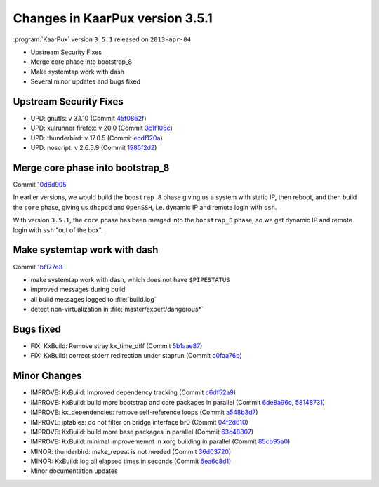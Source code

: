 .. 
   KaarPux: http://kaarpux.kaarposoft.dk
   Copyright (C) 2015: Henrik Kaare Poulsen
   License: http://kaarpux.kaarposoft.dk/license.html

.. _changes_3_5_1:


================================
Changes in KaarPux version 3.5.1
================================


:program:`KaarPux` version ``3.5.1`` released on ``2013-apr-04``

- Upstream Security Fixes

- Merge core phase into bootstrap_8

- Make systemtap work with dash

- Several minor updates and bugs fixed


Upstream Security Fixes
#######################

- UPD: gnutls: v 3.1.10
  (Commit `45f0862f <http://sourceforge.net/p/kaarpux/code/ci/45f0862fdca37f3aadfd86dffe5b54de03c1242d/>`_)

- UPD: xulrunner firefox: v 20.0
  (Commit `3c1f106c <http://sourceforge.net/p/kaarpux/code/ci/3c1f106cfbdccb25ca23e1b6fed827b9d1393e05/>`_)

- UPD: thunderbird: v 17.0.5
  (Commit `ecdf120a <http://sourceforge.net/p/kaarpux/code/ci/ecdf120a0746164461b4b6f9144539869dd5acb3/>`_)

- UPD: noscript: v 2.6.5.9
  (Commit `1985f2d2 <http://sourceforge.net/p/kaarpux/code/ci/1985f2d2e7573992e15de2f64a240ba1312a844f/>`_)


Merge core phase into bootstrap_8
#################################

Commit `10d6d905 <http://sourceforge.net/p/kaarpux/code/ci/10d6d9058acb1e45658c906f8ca6294c50e00192/>`_

In earlier versions, we would build the
``boostrap_8`` phase
giving us a system with static IP,
then reboot, and then build the
``core`` phase,
giving us ``dhcpcd``
and ``OpenSSH``,
i.e. dynamic IP and remote login with
``ssh``.

With version ``3.5.1``, the
``core`` phase has been merged into the
``boostrap_8`` phase,
so we get dynamic IP and remote login with
``ssh`` "out of the box".


Make systemtap work with dash
#############################

Commit `1bf177e3 <http://sourceforge.net/p/kaarpux/code/ci/1bf177e35279b27b0a0efdc4e08b3ec95bf3a6a1/>`_

- make systemtap work with dash, which does not have ``$PIPESTATUS``

- improved messages during build

- all build messages logged to :file:`build.log`

- detect non-virtualization in :file:`master/expert/dangerous*`


Bugs fixed
##########

- FIX: KxBuild: Remove stray kx_time_diff
  (Commit `5b1aae87 <http://sourceforge.net/p/kaarpux/code/ci/5b1aae87810dcef84b527f9f7d3451bb6ce3cd8c/>`_)

- FIX: KxBuild: correct stderr redirection under staprun
  (Commit `c0faa76b <http://sourceforge.net/p/kaarpux/code/ci/c0faa76b43a91bd7bf1a508cfaab265ba374333d/>`_)


Minor Changes
#############

- IMPROVE: KxBuild: Improved dependency tracking
  (Commit `c6df52a9 <http://sourceforge.net/p/kaarpux/code/ci/c6df52a9d10694f64f973fcc6e715cc5c7b8c4fe/>`_)

- IMPROVE: KxBuild: build more bootstrap and core packages in parallel
  (Commit `6de8a96c <http://sourceforge.net/p/kaarpux/code/ci/6de8a96cb544c90d36e0589f1fa6cbbc0181896f/>`_,
  `58148731 <http://sourceforge.net/p/kaarpux/code/ci/58148731b63ed129ac3a5629256bb644e87bc57e/>`_)

- IMPROVE: kx_dependencies: remove self-reference loops
  (Commit `a548b3d7 <http://sourceforge.net/p/kaarpux/code/ci/a548b3d73213d3057b5e67fd107d690617bfbb1e/>`_)

- IMPROVE: iptables: do not filter on bridge interface br0
  (Commit `04f2d610 <http://sourceforge.net/p/kaarpux/code/ci/04f2d6105487e7fc6e602282b19644ddc36f9c79/>`_)

- IMPROVE: KxBuild: build more base packages in parallel
  (Commit `63c48807 <http://sourceforge.net/p/kaarpux/code/ci/63c488079950dbcad212c3d8f21e4aa2c55135e9/>`_)

- IMPROVE: KxBuild: minimal improvememnt in xorg building in parallel
  (Commit `85cb95a0 <http://sourceforge.net/p/kaarpux/code/ci/85cb95a0b3e666309931e1d42e0acb52166d82aa/>`_)

- MINOR: thunderbird: make_repeat is not needed
  (Commit `36d03720 <http://sourceforge.net/p/kaarpux/code/ci/36d0372030fd256e4202344d2b32834fe7c21aa7/>`_)

- MINOR: KxBuild: log all elapsed times in seconds
  (Commit `6ea6c8d1 <http://sourceforge.net/p/kaarpux/code/ci/6ea6c8d1867049ad17687c7e1e971c98af68d5c1/>`_)

- Minor documentation updates


